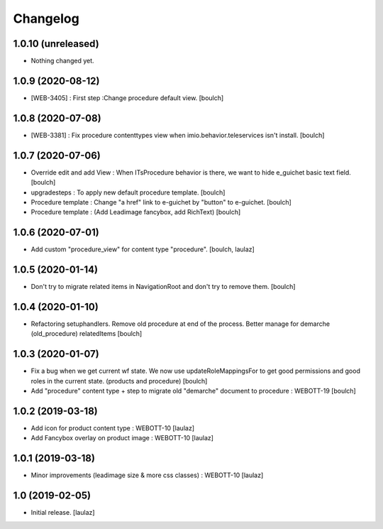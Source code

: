 Changelog
=========


1.0.10 (unreleased)
-------------------

- Nothing changed yet.


1.0.9 (2020-08-12)
------------------

- [WEB-3405] : First step :Change procedure default view. 
  [boulch]


1.0.8 (2020-07-08)
------------------

- [WEB-3381] : Fix procedure contenttypes view when imio.behavior.teleservices isn't install.
  [boulch]


1.0.7 (2020-07-06)
------------------

- Override edit and add View : When ITsProcedure behavior is there, we want to hide e_guichet basic text field.
  [boulch]
- upgradesteps : To apply new default procedure template.
  [boulch]
- Procedure template : Change "a href" link to e-guichet by "button" to e-guichet.
  [boulch]
- Procedure template : (Add Leadimage fancybox, add RichText)
  [boulch]



1.0.6 (2020-07-01)
------------------

- Add custom "procedure_view" for content type "procedure".
  [boulch, laulaz]


1.0.5 (2020-01-14)
------------------

- Don't try to migrate related items in NavigationRoot and don't try to remove them.
  [boulch]


1.0.4 (2020-01-10)
------------------

- Refactoring setuphandlers. Remove old procedure at end of the process. Better manage for demarche (old_procedure) relatedItems
  [boulch]


1.0.3 (2020-01-07)
------------------

- Fix a bug when we get current wf state. We now use updateRoleMappingsFor to get good permissions and good roles in the current state. (products and procedure)
  [boulch]

- Add "procedure" content type + step to migrate old "demarche" document to procedure : WEBOTT-19
  [boulch]


1.0.2 (2019-03-18)
------------------

- Add icon for product content type : WEBOTT-10
  [laulaz]

- Add Fancybox overlay on product image : WEBOTT-10
  [laulaz]


1.0.1 (2019-03-18)
------------------

- Minor improvements (leadimage size & more css classes) : WEBOTT-10
  [laulaz]


1.0 (2019-02-05)
----------------

- Initial release.
  [laulaz]
